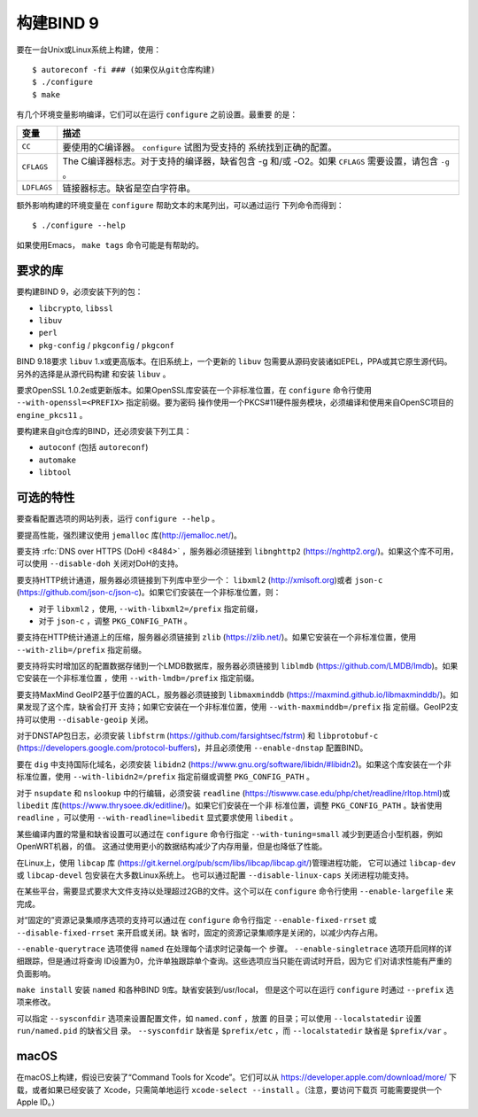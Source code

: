 .. Copyright (C) Internet Systems Consortium, Inc. ("ISC")
..
.. SPDX-License-Identifier: MPL-2.0
..
.. This Source Code Form is subject to the terms of the Mozilla Public
.. License, v. 2.0.  If a copy of the MPL was not distributed with this
.. file, you can obtain one at https://mozilla.org/MPL/2.0/.
..
.. See the COPYRIGHT file distributed with this work for additional
.. information regarding copyright ownership.

构建BIND 9
---------------

要在一台Unix或Linux系统上构建，使用：

::

    $ autoreconf -fi ### (如果仅从git仓库构建)
    $ ./configure
    $ make

有几个环境变量影响编译，它们可以在运行 ``configure`` 之前设置。最重要
的是：

+--------------------+-------------------------------------------------+
| 变量               | 描述                                            |
+====================+=================================================+
| ``CC``             | 要使用的C编译器。 ``configure`` 试图为受支持的  |
|                    | 系统找到正确的配置。                            |
+--------------------+-------------------------------------------------+
| ``CFLAGS``         | The C编译器标志。对于支持的编译器，缺省包含 -g  |
|                    | 和/或 -O2。如果 ``CFLAGS`` 需要设置，请包含     |
|                    | ``-g`` 。                                       |
+--------------------+-------------------------------------------------+
| ``LDFLAGS``        | 链接器标志。缺省是空白字符串。                  |
+--------------------+-------------------------------------------------+

额外影响构建的环境变量在 ``configure`` 帮助文本的末尾列出，可以通过运行
下列命令而得到：

::

    $ ./configure --help

如果使用Emacs， ``make tags`` 命令可能是有帮助的。

.. _build_dependencies:

要求的库
~~~~~~~~~~~~~~~~~~

要构建BIND 9，必须安装下列的包：

- ``libcrypto``, ``libssl``
- ``libuv``
- ``perl``
- ``pkg-config`` / ``pkgconfig`` / ``pkgconf``

BIND 9.18要求 ``libuv`` 1.x或更高版本。在旧系统上，一个更新的 ``libuv``
包需要从源码安装诸如EPEL，PPA或其它原生源代码。另外的选择是从源代码构建
和安装 ``libuv`` 。

要求OpenSSL 1.0.2e或更新版本。如果OpenSSL库安装在一个非标准位置，在
``configure`` 命令行使用 ``--with-openssl=<PREFIX>`` 指定前缀。要为密码
操作使用一个PKCS#11硬件服务模块，必须编译和使用来自OpenSC项目的
``engine_pkcs11`` 。

要构建来自git仓库的BIND，还必须安装下列工具：

- ``autoconf`` (包括 ``autoreconf``)
- ``automake``
- ``libtool``

可选的特性
~~~~~~~~~~~~~~~~~

要查看配置选项的网站列表，运行 ``configure --help`` 。

要提高性能，强烈建议使用 ``jemalloc`` 库(http://jemalloc.net/)。

要支持 :rfc:`DNS over HTTPS (DoH) <8484>` ，服务器必须链接到
``libnghttp2`` (https://nghttp2.org/)。如果这个库不可用，可以使用
``--disable-doh`` 关闭对DoH的支持。

要支持HTTP统计通道，服务器必须链接到下列库中至少一个： ``libxml2``
(http://xmlsoft.org)或者 ``json-c``
(https://github.com/json-c/json-c)。如果它们安装在一个非标准位置，则：

- 对于 ``libxml2`` ，使用, ``--with-libxml2=/prefix`` 指定前缀，
- 对于 ``json-c`` ，调整 ``PKG_CONFIG_PATH`` 。

要支持在HTTP统计通道上的压缩，服务器必须链接到 ``zlib``
(https://zlib.net/)。如果它安装在一个非标准位置，使用
``--with-zlib=/prefix`` 指定前缀。

要支持将实时增加区的配置数据存储到一个LMDB数据库，服务器必须链接到
``liblmdb`` (https://github.com/LMDB/lmdb)。如果它安装在一个非标准位置
，使用 ``--with-lmdb=/prefix`` 指定前缀。

要支持MaxMind GeoIP2基于位置的ACL，服务器必须链接到 ``libmaxminddb``
(https://maxmind.github.io/libmaxminddb/)。如果发现了这个库，缺省会打开
支持；如果它安装在一个非标准位置，使用 ``--with-maxminddb=/prefix`` 指
定前缀。GeoIP2支持可以使用 ``--disable-geoip`` 关闭。

对于DNSTAP包日志，必须安装 ``libfstrm``
(https://github.com/farsightsec/fstrm) 和 ``libprotobuf-c``
(https://developers.google.com/protocol-buffers)，并且必须使用
``--enable-dnstap`` 配置BIND。

要在 ``dig`` 中支持国际化域名，必须安装 ``libidn2``
(https://www.gnu.org/software/libidn/#libidn2)。如果这个库安装在一个非
标准位置，使用 ``--with-libidn2=/prefix`` 指定前缀或调整
``PKG_CONFIG_PATH`` 。

对于 ``nsupdate`` 和 ``nslookup`` 中的行编辑，必须安装
``readline`` (https://tiswww.case.edu/php/chet/readline/rltop.html)或
``libedit`` 库(https://www.thrysoee.dk/editline/)。如果它们安装在一个非
标准位置，调整 ``PKG_CONFIG_PATH`` 。缺省使用 ``readline`` ，可以使用
``--with-readline=libedit`` 显式要求使用 ``libedit`` 。

某些编译内置的常量和缺省设置可以通过在 ``configure`` 命令行指定
``--with-tuning=small`` 减少到更适合小型机器，例如OpenWRT机器，的值。
这通过使用更小的数据结构减少了内存用量，但是也降低了性能。

在Linux上，使用 ``libcap`` 库
(https://git.kernel.org/pub/scm/libs/libcap/libcap.git/)管理进程功能，
它可以通过 ``libcap-dev`` 或 ``libcap-devel`` 包安装在大多数Linux系统上。
也可以通过配置 ``--disable-linux-caps`` 关闭进程功能支持。

在某些平台，需要显式要求大文件支持以处理超过2GB的文件。这个可以在
``configure`` 命令行使用 ``--enable-largefile`` 来完成。

对“固定的”资源记录集顺序选项的支持可以通过在 ``configure`` 命令行指定
``--enable-fixed-rrset`` 或 ``--disable-fixed-rrset`` 来开启或关闭。缺
省时，固定的资源记录集顺序是关闭的，以减少内存占用。

``--enable-querytrace`` 选项使得 ``named`` 在处理每个请求时记录每一个
步骤。 ``--enable-singletrace`` 选项开启同样的详细跟踪，但是通过将查询
ID设置为0，允许单独跟踪单个查询。这些选项应当只能在调试时开启，因为它
们对请求性能有严重的负面影响。

``make install`` 安装 ``named`` 和各种BIND 9库。缺省安装到/usr/local，
但是这个可以在运行 ``configure`` 时通过 ``--prefix`` 选项来修改。

可以指定 ``--sysconfdir`` 选项来设置配置文件，如 ``named.conf`` ，放置
的目录；可以使用 ``--localstatedir`` 设置 ``run/named.pid`` 的缺省父目
录。 ``--sysconfdir`` 缺省是 ``$prefix/etc`` ，而 ``--localstatedir``
缺省是 ``$prefix/var`` 。

macOS
~~~~~

在macOS上构建，假设已安装了“Command Tools for Xcode”。它们可以从
https://developer.apple.com/download/more/ 下载，或者如果已经安装了
Xcode，只需简单地运行 ``xcode-select --install`` 。（注意，要访问下载页
可能需要提供一个Apple ID。）
